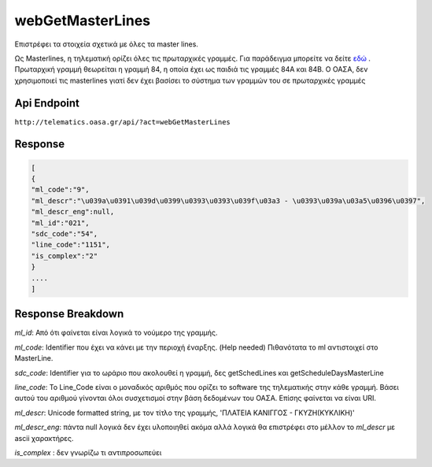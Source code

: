 webGetMasterLines
=================

Επιστρέφει τα στοιχεία σχετικά με όλες τα master lines.

Ως Masterlines, η τηλεματική ορίζει όλες τις πρωταρχικές γραμμές. Για παράδειγμα μπορείτε να δείτε `εδώ <http://oasth.gr/#el/masterinfo/list/17/1/>`_ .
Πρωταρχική γραμμή θεωρείται η γραμμή 84, η οποία έχει ως παιδιά τις γραμμές 84Α και 84Β.
Ο ΟΑΣΑ, δεν χρησιμοποιεί τις masterlines γιατί δεν έχει βασίσει το σύστημα των γραμμών του σε πρωταρχικές γραμμές

Api Endpoint
------------

``http://telematics.oasa.gr/api/?act=webGetMasterLines``


Response
--------

.. code-block:: python

   [
   {
   "ml_code":"9",
   "ml_descr":"\u039a\u0391\u039d\u0399\u0393\u0393\u039f\u03a3 - \u0393\u039a\u03a5\u0396\u0397",
   "ml_descr_eng":null,
   "ml_id":"021",
   "sdc_code":"54",
   "line_code":"1151",
   "is_complex":"2"
   }
   ....
   ]



Response Breakdown
------------------

*ml_id*: Από ότι φαίνεται είναι λογικά το νούμερο της γραμμής.

*ml_code*: Identifier που έχει να κάνει με την περιοχή έναρξης. (Help needed)
Πιθανότατα το ml αντιστοιχεί στο MasterLine.

*sdc_code*: Identifier για το ωράριο που ακολουθεί η γραμμή, δες getSchedLines και getScheduleDaysMasterLine

*line_code*: Το Line_Code είναι ο μοναδικός αριθμός που ορίζει το software της τηλεματικής στην κάθε γραμμή.
Βάσει αυτού του αριθμού γίνονται όλοι συσχετισμοί στην βάση δεδομένων του ΟΑΣΑ. Επίσης φαίνεται να είναι URI.

*ml_descr*: Unicode formatted string, με τον τίτλο της γραμμής, 'ΠΛΑΤΕΙΑ ΚΑΝΙΓΓΟΣ - ΓΚΥΖH(ΚΥΚΛΙΚΗ)'

*ml_descr_eng*: πάντα null λογικά δεν έχει υλοποιηθεί ακόμα αλλά λογικά θα επιστρέφει στο μέλλον το *ml_descr* με ascii χαρακτήρες.

*is_complex* : δεν γνωρίζω τι αντιπροσωπεύει
